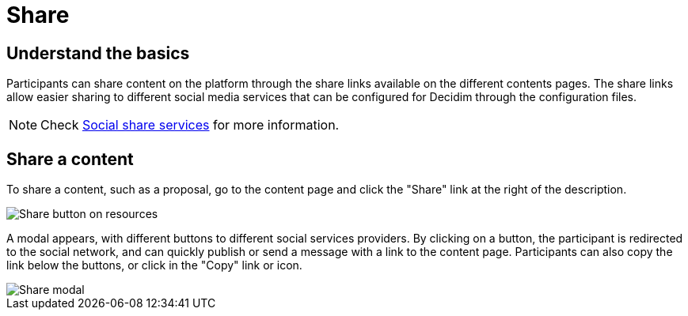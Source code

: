 = Share

== Understand the basics

Participants can share content on the platform through the share links available on the different contents pages. 
The share links allow easier sharing to different social media services that can be configured for Decidim through the configuration files.

NOTE: Check xref:customize:social_shares.adoc[Social share services] for more information. 

== Share a content

To share a content, such as a proposal, go to the content page and click the "Share" link at the right of the description. 

image::features/share/share_button.png[Share button on resources]

A modal appears, with different buttons to different social services providers. 
By clicking on a button, the participant is redirected to the social network, and can quickly publish or send a message with a link to the content page. 
Participants can also copy the link below the buttons, or click in the "Copy" link or icon. 

image::features/share/share_modal.png[Share modal]